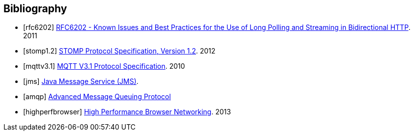 [bibliography]
== Bibliography

[bibliography]
- [[[rfc6202]]] http://tools.ietf.org/html/rfc6202[RFC6202 - Known Issues and Best Practices for the Use of Long Polling and Streaming in Bidirectional HTTP]. 2011
- [[[stomp1.2]]] http://stomp.github.io/stomp-specification-1.2.html[STOMP Protocol Specification, Version 1.2]. 2012
- [[[mqttv3.1]]] http://public.dhe.ibm.com/software/dw/webservices/ws-mqtt/mqtt-v3r1.html[MQTT V3.1 Protocol Specification]. 2010
- [[[jms]]] http://www.oracle.com/technetwork/java/index-jsp-142945.html[Java Message Service (JMS)].
- [[[amqp]]] http://www.amqp.org[Advanced Message Queuing Protocol]
- [[[highperfbrowser]]] http://oreil.ly/high-performance-browser[High Performance Browser Networking]. 2013